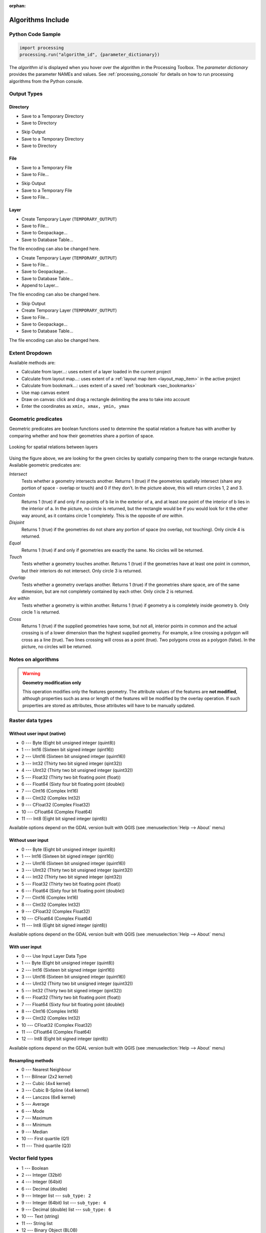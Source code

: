 :orphan:

.. _algs_include:

*******************
Algorithms Include
*******************

.. only:: html

   .. contents::
      :local:
      :depth: 1


Python Code Sample
==================

.. The following section is used to load python code sample in algs help

.. **algorithm_code_section**

.. code-block:: python

    import processing
    processing.run("algorithm_id", {parameter_dictionary})

The *algorithm id* is displayed when you hover over the algorithm in
the Processing Toolbox.
The *parameter dictionary* provides the parameter NAMEs and values.
See :ref:`processing_console` for details on how to run processing algorithms
from the Python console.

.. **end_algorithm_code_section**


Output Types
============

.. The following describes the different options for algorithm outputs,
 with variants including the "skip output" and the "append" options

Directory
---------

.. **directory_output_types**

* Save to a Temporary Directory
* Save to Directory

.. **end_directory_output_types**


.. **directory_output_types_skip**

* Skip Output
* Save to a Temporary Directory
* Save to Directory

.. **end_directory_output_types_skip**

File
----

.. **file_output_types**

* Save to a Temporary File
* Save to File…

.. **end_file_output_types**


.. **file_output_types_skip**

* Skip Output
* Save to a Temporary File
* Save to File…

.. **end_file_output_types_skip**

Layer
-----

.. **layer_output_types**

* Create Temporary Layer (``TEMPORARY_OUTPUT``)
* Save to File…
* Save to Geopackage…
* Save to Database Table…

The file encoding can also be changed here.

.. **end_layer_output_types**


.. **layer_output_types_append**

* Create Temporary Layer (``TEMPORARY_OUTPUT``)
* Save to File…
* Save to Geopackage…
* Save to Database Table…
* Append to Layer…

The file encoding can also be changed here.

.. **end_layer_output_types_append**


.. **layer_output_types_skip**

* Skip Output
* Create Temporary Layer (``TEMPORARY_OUTPUT``)
* Save to File…
* Save to Geopackage…
* Save to Database Table…

The file encoding can also be changed here.

.. **end_layer_output_types_skip**


Extent Dropdown
===============

.. The following refers to the extent selector widget in the algorithms GUI

.. **extent_options**

Available methods are:

* Calculate from layer…: uses extent of a layer loaded in the current project
* Calculate from layout map…: uses extent of a :ref:`layout map item <layout_map_item>`
  in the active project
* Calculate from bookmark…: uses extent of a saved :ref:`bookmark <sec_bookmarks>`
* Use map canvas extent
* Draw on canvas: click and drag a rectangle delimiting the area to take into account
* Enter the coordinates as ``xmin, xmax, ymin, ymax``

.. **end_extent_options**


Geometric predicates
====================

.. The following section is included in vector selection algorithms such as
 qgisselectbylocation, qgisextractbylocation and vector general algorithms
 such as qgisjoinattributesbylocation and qgisjoinbylocationsummary

.. **geometric_predicates**

Geometric predicates are boolean functions used to determine the spatial
relation a feature has with another by comparing whether and how
their geometries share a portion of space.

.. figure:: /docs/user_manual/processing_algs/img/selectbylocation.png
   :align: center

   Looking for spatial relations between layers

Using the figure above, we are looking for the green circles by spatially
comparing them to the orange rectangle feature.
Available geometric predicates are:

*Intersect*
  Tests whether a geometry intersects another. Returns 1 (true) if the
  geometries spatially intersect (share any portion of space - overlap or touch) and 0 if they
  don’t. In the picture above, this will return circles 1, 2 and 3.

*Contain*
  Returns 1 (true) if and only if no points of b lie in the exterior of a,
  and at least one point of the interior of b lies in the interior of a.
  In the picture, no circle is returned, but the rectangle would be if you
  would look for it the other way around, as it contains circle 1 completely.
  This is the opposite of *are within*.

*Disjoint*
  Returns 1 (true) if the geometries do not share any portion of space (no overlap, not touching).
  Only circle 4 is returned.

*Equal*
  Returns 1 (true) if and only if geometries are exactly the same.
  No circles will be returned.

*Touch*
  Tests whether a geometry touches another. Returns 1 (true) if the geometries
  have at least one point in common, but their interiors do not intersect.
  Only circle 3 is returned.

*Overlap*
  Tests whether a geometry overlaps another. Returns 1 (true) if the geometries
  share space, are of the same dimension, but are not completely contained by
  each other. Only circle 2 is returned.

*Are within*
  Tests whether a geometry is within another. Returns 1 (true) if geometry a
  is completely inside geometry b. Only circle 1 is returned.

*Cross*
  Returns 1 (true) if the supplied geometries have some, but not all, interior
  points in common and the actual crossing is of a lower dimension than the
  highest supplied geometry. For example, a line crossing a polygon will cross
  as a line (true). Two lines crossing will cross as a point (true).
  Two polygons cross as a polygon (false).
  In the picture, no circles will be returned.

.. **end_geometric_predicates**

Notes on algorithms
===================

.. **warning_attributes**

.. warning:: **Geometry modification only**

   This operation modifies only the features geometry.
   The attribute values of the features are **not modified**, although
   properties such as area or length of the features will be modified
   by the overlay operation.
   If such properties are stored as attributes, those attributes will
   have to be manually updated.

.. **end_warning_attributes**


Raster data types
=================

Without user input (native)
---------------------------

.. **native_raster_data_types**

.. The following section is included in raster based algorithms such as
 qgisrasterbooleanand, qgisrasterbooleanor, qgisreclassifybylayer, qgisreclassifybytable


* 0 --- Byte        (Eight bit unsigned integer (quint8))
* 1 --- Int16       (Sixteen bit signed integer (qint16))
* 2 --- UInt16      (Sixteen bit unsigned integer (quint16))
* 3 --- Int32       (Thirty two bit signed integer (qint32))
* 4 --- UInt32      (Thirty two bit unsigned integer (quint32))
* 5 --- Float32     (Thirty two bit floating point (float))
* 6 --- Float64     (Sixty four bit floating point (double))
* 7 --- CInt16      (Complex Int16)
* 8 --- CInt32      (Complex Int32)
* 9 --- CFloat32    (Complex Float32)
* 10 --- CFloat64   (Complex Float64)
* 11 --- Int8       (Eight bit signed integer (qint8))

Available options depend on the GDAL version built with QGIS
(see :menuselection:`Help --> About` menu)

.. **end_native_raster_data_types**


Without user input
------------------

.. **raster_data_types**

.. The following section is included in raster based algorithms such as
 gdalrasterize, gdalmerge, gdalretile, gdalgriddatametrics,
 gdalgridinversedistancenearestneighbor, gdalgridinversedistance, gdalgridlinear,
 gdalgridaverage, gdalgridnearestneighbor, gdalproximity, gdalrastercalculator


* 0 --- Byte        (Eight bit unsigned integer (quint8))
* 1 --- Int16       (Sixteen bit signed integer (qint16))
* 2 --- UInt16      (Sixteen bit unsigned integer (quint16))
* 3 --- UInt32      (Thirty two bit unsigned integer (quint32))
* 4 --- Int32       (Thirty two bit signed integer (qint32))
* 5 --- Float32     (Thirty two bit floating point (float))
* 6 --- Float64     (Sixty four bit floating point (double))
* 7 --- CInt16      (Complex Int16)
* 8 --- CInt32      (Complex Int32)
* 9 --- CFloat32    (Complex Float32)
* 10 --- CFloat64   (Complex Float64)
* 11 --- Int8       (Eight bit signed integer (qint8))

Available options depend on the GDAL version built with QGIS
(see :menuselection:`Help --> About` menu)

.. **end_raster_data_types**


With user input
---------------

.. **raster_data_types_extended**

.. The following section is included in raster based algorithms such as
  gdalwarpreproject, gdalcliprasterbyextent, gdalcliprasterbymasklayer,
  gdalrearrange_bands, gdaltranslate


* 0 --- Use Input Layer Data Type
* 1 --- Byte        (Eight bit unsigned integer (quint8))
* 2 --- Int16       (Sixteen bit signed integer (qint16))
* 3 --- UInt16      (Sixteen bit unsigned integer (quint16))
* 4 --- UInt32      (Thirty two bit unsigned integer (quint32))
* 5 --- Int32       (Thirty two bit signed integer (qint32))
* 6 --- Float32     (Thirty two bit floating point (float))
* 7 --- Float64     (Sixty four bit floating point (double))
* 8 --- CInt16      (Complex Int16)
* 9 --- CInt32      (Complex Int32)
* 10 --- CFloat32   (Complex Float32)
* 11 --- CFloat64   (Complex Float64)
* 12 --- Int8       (Eight bit signed integer (qint8))

Available options depend on the GDAL version built with QGIS
(see :menuselection:`Help --> About` menu)

.. **end_raster_data_types_extended**


Resampling methods
------------------

.. **raster_resampling_methods**

.. The following section is included in raster based algorithms such as
  qgisalignrasters, qgisalignraster

* 0 --- Nearest Neighbour
* 1 --- Bilinear (2x2 kernel)
* 2 --- Cubic (4x4 kernel)
* 3 --- Cubic B-Spline (4x4 kernel)
* 4 --- Lanczos (6x6 kernel)
* 5 --- Average
* 6 --- Mode
* 7 --- Maximum
* 8 --- Minimum
* 9 --- Median
* 10 --- First quartile (Q1)
* 11 --- Third quartile (Q3)

.. **end_raster_resampling_methods**


Vector field types
==================

.. **vector_field_types**

.. The following section is included in vector based algorithms such as
  qgisaggregate, qgisrefactorfields

* 1 --- Boolean
* 2 --- Integer (32bit)
* 4 --- Integer (64bit)
* 6 --- Decimal (double)
* 9 --- Integer list --- ``sub_type: 2``
* 9 --- Integer (64bit) list --- ``sub_type: 4``
* 9 --- Decimal (double) list --- ``sub_type: 6``
* 10 --- Text (string)
* 11 --- String list
* 12 --- Binary Object (BLOB)
* 14 --- Date
* 15 --- Time
* 16 --- Date & Time

.. **end_vector_field_types**
